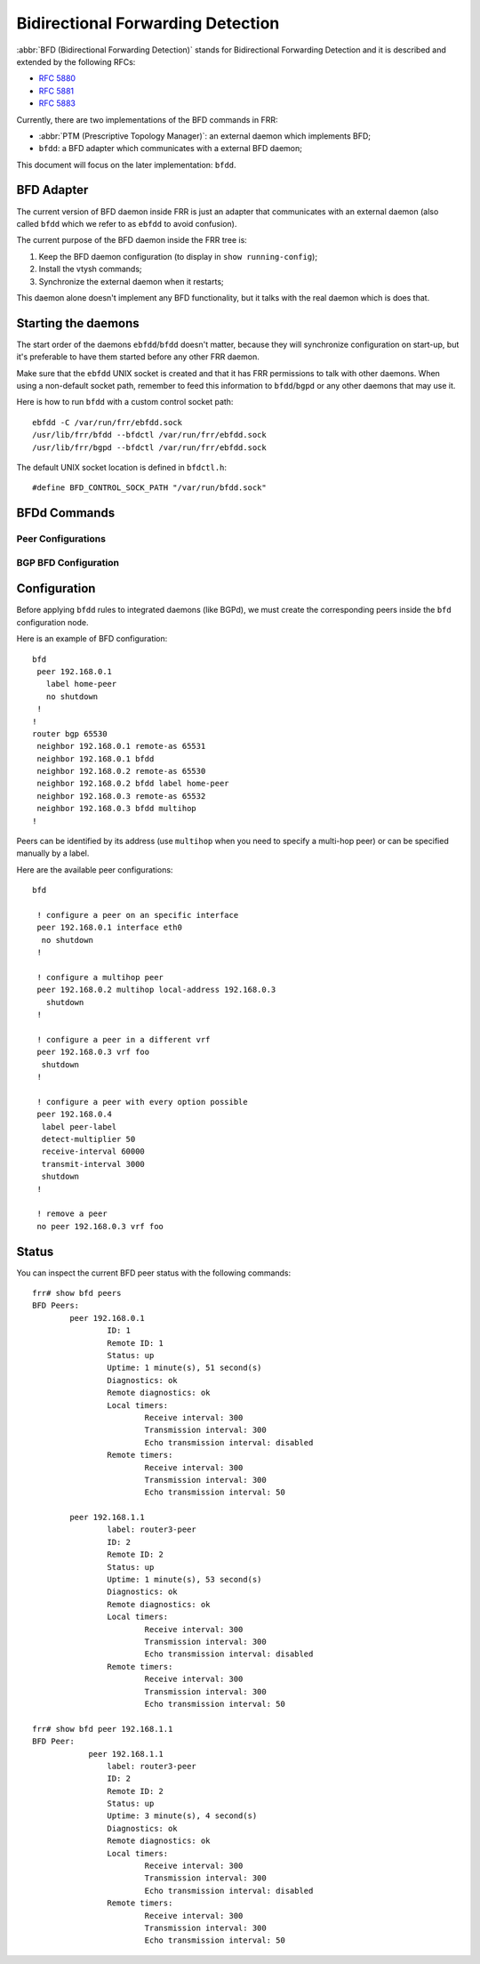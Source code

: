 .. _bfd:

**********************************
Bidirectional Forwarding Detection
**********************************

:abbr:`BFD (Bidirectional Forwarding Detection)` stands for
Bidirectional Forwarding Detection and it is described and extended by
the following RFCs:

* :rfc:`5880`
* :rfc:`5881`
* :rfc:`5883`

Currently, there are two implementations of the BFD commands in FRR:

* :abbr:`PTM (Prescriptive Topology Manager)`: an external daemon which
  implements BFD;
* ``bfdd``: a BFD adapter which communicates with a external BFD daemon;

This document will focus on the later implementation: ``bfdd``.


.. _bfd-adapter:

BFD Adapter
===========

The current version of BFD daemon inside FRR is just an adapter that
communicates with an external daemon (also called ``bfdd`` which we
refer to as ``ebfdd`` to avoid confusion).

The current purpose of the BFD daemon inside the FRR tree is:

1. Keep the BFD daemon configuration (to display in
   ``show running-config``);
2. Install the vtysh commands;
3. Synchronize the external daemon when it restarts;

This daemon alone doesn't implement any BFD functionality, but it talks
with the real daemon which is does that.


.. _bfd-starting:

Starting the daemons
====================

The start order of the daemons ``ebfdd``/``bfdd`` doesn't matter,
because they will synchronize configuration on start-up, but it's
preferable to have them started before any other FRR daemon.

Make sure that the ``ebfdd`` UNIX socket is created and that it has FRR
permissions to talk with other daemons. When using a non-default socket
path, remember to feed this information to ``bfdd``/``bgpd`` or any
other daemons that may use it.

Here is how to run ``bfdd`` with a custom control socket path:

::

   ebfdd -C /var/run/frr/ebfdd.sock
   /usr/lib/frr/bfdd --bfdctl /var/run/frr/ebfdd.sock
   /usr/lib/frr/bgpd --bfdctl /var/run/frr/ebfdd.sock


The default UNIX socket location is defined in ``bfdctl.h``:

::

   #define BFD_CONTROL_SOCK_PATH "/var/run/bfdd.sock"


.. _bfd-commands:

BFDd Commands
=============

.. index:: bfd
.. clicmd:: bfd

   Opens the BFD daemon configuration node.

.. index:: peer <A.B.C.D|X:X::X:X> [{multihop|local-address <A.B.C.D|X:X::X:X>|interface IFNAME|vrf NAME}]
.. clicmd:: peer <A.B.C.D|X:X::X:X> [{multihop|local-address <A.B.C.D|X:X::X:X>|interface IFNAME|vrf NAME}]

   Creates and configures a new BFD peer to listen and talk to.

   `multihop` tells the BFD daemon that we should expect packets with
   TTL less than 254 (because it will take more than one hop) and to
   listen on the multihop port (4784). When using multi-hop mode
   `echo-mode` will not work (see :rfc:`5883` section 3).

   `local-address` provides a local address that we should bind our
   peer listener to and the address we should use to send the packets.
   This option is mandatory for IPv6.

   `interface` selects which interface we should use. This option
   conflicts with `vrf`.

   `vrf` selects which domain we want to use.

.. index:: no peer <A.B.C.D|X:X::X:X>$peer [{multihop|local-address <A.B.C.D|X:X::X:X>$local|interface IFNAME$ifname|vrf NAME$vrfname}]
.. clicmd:: no peer <A.B.C.D|X:X::X:X>$peer [{multihop|local-address <A.B.C.D|X:X::X:X>$local|interface IFNAME$ifname|vrf NAME$vrfname}]

    Stops and removes the selected peer.

.. index:: show bfd peers
.. clicmd:: show bfd peers

    Show all configured BFD peers information and current status.

.. index:: show bfd peer <WORD$label|<A.B.C.D|X:X::X:X>$peer [{multihop|local-address <A.B.C.D|X:X::X:X>$local|interface IFNAME$ifname|vrf NAME$vrfname}]>
.. clicmd:: show bfd peer <WORD$label|<A.B.C.D|X:X::X:X>$peer [{multihop|local-address <A.B.C.D|X:X::X:X>$local|interface IFNAME$ifname|vrf NAME$vrfname}]>

    Show status for a specific BFD peer.


.. _bfd-peer-config:

Peer Configurations
-------------------

.. index:: detect-multiplier (2-255)
.. clicmd:: detect-multiplier (2-255)

   Configures the detection multiplier to determine packet loss. The
   remote transmission interval will be multiplied by this value to
   determine the connection loss detection timer. The default value is
   3.

   Example: when the local system has `detect-multiplier 3` and  the
   remote system has `transmission interval 300`, the local system will
   detect failures only after 900 milliseconds without receiving
   packets.

.. index:: receive-interval (10-60000)
.. clicmd:: receive-interval (10-60000)

   Configures the minimum interval that this system is capable of
   receiving control packets. The default value is 300 milliseconds.

.. index:: transmit-interval (10-60000)
.. clicmd:: transmit-interval (10-60000)

   The minimum transmission interval (less jitter) that this system
   wants to use to send BFD control packets.

.. index:: echo-interval (10-60000)
.. clicmd:: echo-interval (10-60000)

   Configures the minimal echo receive transmission interval that this
   system is capable of handling.

.. index:: [no] echo-mode
.. clicmd:: [no] echo-mode

   Enables or disables the echo transmission mode. This mode is disabled
   by default.

   It is recommended that the transmission interval of control packets
   to be increased after enabling echo-mode to reduce bandwidth usage.
   For example: `transmission-interval 2000`.

   Echo mode is not supported on multi-hop setups (see :rfc:`5883`
   section 3).

.. index:: [no] shutdown
.. clicmd:: [no] shutdown

   Enables or disables the peer. When the peer is disabled an
   'administrative down' message is sent to the remote peer.

.. index:: label WORD
.. clicmd:: label WORD

   Labels a peer with the provided word. This word can be referenced
   later on other daemons to refer to a specific peer.


.. _bfd-bgp-peer-config:

BGP BFD Configuration
---------------------

.. index:: neighbor <A.B.C.D|X:X::X:X|WORD> bfdd [multihop]
.. clicmd:: neighbor <A.B.C.D|X:X::X:X|WORD> bfdd [multihop]

   Listen for BFD events registered on the same target as this BGP
   neighbor. When BFD peer goes down it immediately asks BGP to shutdown
   the connection with its neighbor and, when it goes back up, notify
   BGP to try to connect to it.

.. index:: neighbor <A.B.C.D|X:X::X:X|WORD> bfdd label WORD
.. clicmd:: neighbor <A.B.C.D|X:X::X:X|WORD> bfdd label WORD

   Same functionality as
   `neighbor <A.B.C.D|X:X::X:X|WORD> bfdd [multihop]`, but it will
   listen for events on the specified label instead of the neighbor's
   address.

.. index:: no neighbor <A.B.C.D|X:X::X:X|WORD> bfdd
.. clicmd:: no neighbor <A.B.C.D|X:X::X:X|WORD> bfdd

   Removes any notification registration for this neighbor.


.. _bfd-configuration:

Configuration
=============

Before applying ``bfdd`` rules to integrated daemons (like BGPd), we must
create the corresponding peers inside the ``bfd`` configuration node.

Here is an example of BFD configuration:

::

    bfd
     peer 192.168.0.1
       label home-peer
       no shutdown
     !
    !
    router bgp 65530
     neighbor 192.168.0.1 remote-as 65531
     neighbor 192.168.0.1 bfdd
     neighbor 192.168.0.2 remote-as 65530
     neighbor 192.168.0.2 bfdd label home-peer
     neighbor 192.168.0.3 remote-as 65532
     neighbor 192.168.0.3 bfdd multihop
    !

Peers can be identified by its address (use ``multihop`` when you need
to specify a multi-hop peer) or can be specified manually by a label.

Here are the available peer configurations:

::

   bfd

    ! configure a peer on an specific interface
    peer 192.168.0.1 interface eth0
     no shutdown
    !

    ! configure a multihop peer
    peer 192.168.0.2 multihop local-address 192.168.0.3
      shutdown
    !

    ! configure a peer in a different vrf
    peer 192.168.0.3 vrf foo
     shutdown
    !

    ! configure a peer with every option possible
    peer 192.168.0.4
     label peer-label
     detect-multiplier 50
     receive-interval 60000
     transmit-interval 3000
     shutdown
    !

    ! remove a peer
    no peer 192.168.0.3 vrf foo


.. _bfd-status:

Status
======

You can inspect the current BFD peer status with the following commands:

::

   frr# show bfd peers
   BFD Peers:
           peer 192.168.0.1
                   ID: 1
                   Remote ID: 1
                   Status: up
                   Uptime: 1 minute(s), 51 second(s)
                   Diagnostics: ok
                   Remote diagnostics: ok
                   Local timers:
                           Receive interval: 300
                           Transmission interval: 300
                           Echo transmission interval: disabled
                   Remote timers:
                           Receive interval: 300
                           Transmission interval: 300
                           Echo transmission interval: 50

           peer 192.168.1.1
                   label: router3-peer
                   ID: 2
                   Remote ID: 2
                   Status: up
                   Uptime: 1 minute(s), 53 second(s)
                   Diagnostics: ok
                   Remote diagnostics: ok
                   Local timers:
                           Receive interval: 300
                           Transmission interval: 300
                           Echo transmission interval: disabled
                   Remote timers:
                           Receive interval: 300
                           Transmission interval: 300
                           Echo transmission interval: 50

   frr# show bfd peer 192.168.1.1
   BFD Peer:
               peer 192.168.1.1
                   label: router3-peer
                   ID: 2
                   Remote ID: 2
                   Status: up
                   Uptime: 3 minute(s), 4 second(s)
                   Diagnostics: ok
                   Remote diagnostics: ok
                   Local timers:
                           Receive interval: 300
                           Transmission interval: 300
                           Echo transmission interval: disabled
                   Remote timers:
                           Receive interval: 300
                           Transmission interval: 300
                           Echo transmission interval: 50

